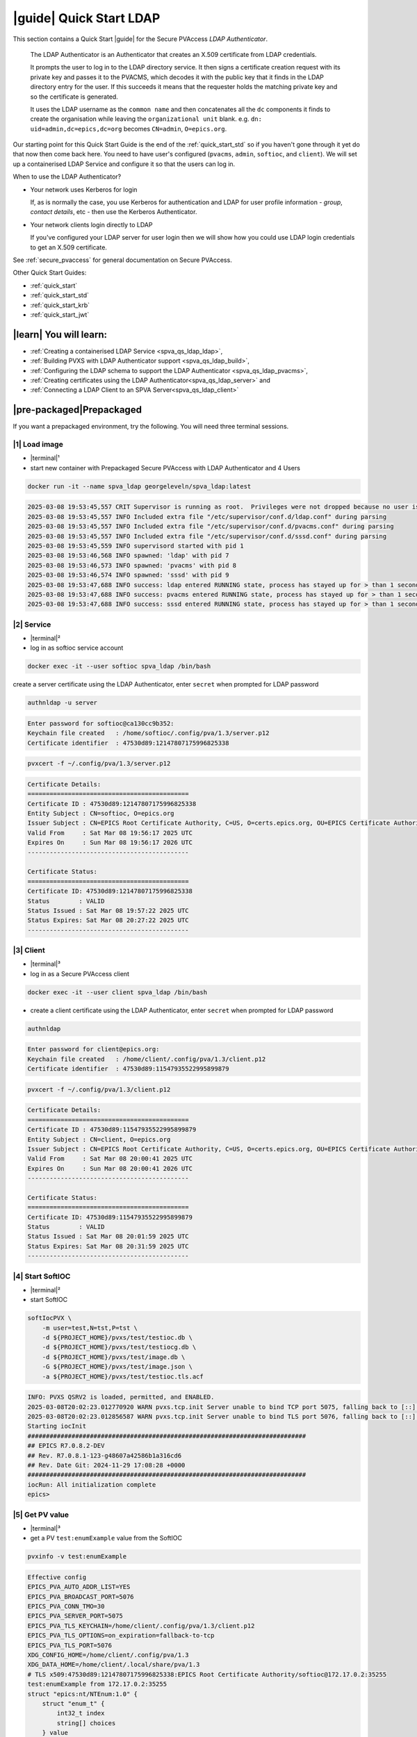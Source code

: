 .. _quick_start_ldap:

|guide| Quick Start LDAP
===============================

This section contains a Quick Start |guide| for the Secure PVAccess *LDAP Authenticator*.

    The LDAP Authenticator is an Authenticator that creates an X.509
    certificate from LDAP credentials.

    It prompts the user to log in to the LDAP directory service.
    It then signs a certificate creation request with its private key and passes
    it to the PVACMS, which decodes it with the public key that
    it finds in the LDAP directory entry for the user.  If this succeeds it means that the
    requester holds the matching private key and so the certificate is generated.

    It uses the LDAP username as the ``common name`` and then concatenates all the ``dc`` components it finds
    to create the organisation while leaving the ``organizational unit`` blank.
    e.g. ``dn: uid=admin,dc=epics,dc=org`` becomes ``CN=admin``, ``O=epics.org``.

Our starting point for this Quick Start Guide is the end of the :ref:`quick_start_std` so if you haven't gone through it yet
do that now then come back here.  You need to have user's configured (``pvacms``, ``admin``, ``softioc``, and ``client``).
We will set up a containerised LDAP Service and configure it so that the users can log in.

When to use the LDAP Authenticator?

- Your network uses Kerberos for login

  If, as is normally the case, you use Kerberos for authentication and
  LDAP for user profile information - *group*, *contact details*, etc - then
  use the Kerberos Authenticator.

- Your network clients login directly to LDAP

  If you've configured your LDAP server for user login then we will
  show how you could use LDAP login credentials to get
  an X.509 certificate.

See :ref:`secure_pvaccess` for general documentation on Secure PVAccess.

Other Quick Start Guides:

- :ref:`quick_start`
- :ref:`quick_start_std`
- :ref:`quick_start_krb`
- :ref:`quick_start_jwt`

|learn| You will learn:
******************************

- :ref:`Creating a containerised LDAP Service <spva_qs_ldap_ldap>`,
- :ref:`Building PVXS with LDAP Authenticator support <spva_qs_ldap_build>`,
- :ref:`Configuring the LDAP schema to support the LDAP Authenticator <spva_qs_ldap_pvacms>`,
- :ref:`Creating certificates using the LDAP Authenticator<spva_qs_ldap_server>` and
- :ref:`Connecting a LDAP Client to an SPVA Server<spva_qs_ldap_client>`

|pre-packaged|\Prepackaged
*********************************

If you want a prepackaged environment, try the following.  You will need three terminal sessions.

|1| Load image
------------------------------

- |terminal|\¹
- start new container with Prepackaged Secure PVAccess with LDAP Authenticator and 4 Users

.. code-block:: shell

    docker run -it --name spva_ldap georgeleveln/spva_ldap:latest

.. code-block:: console

    2025-03-08 19:53:45,557 CRIT Supervisor is running as root.  Privileges were not dropped because no user is specified in the config file.  If you intend to run as root, you can set user=root in the config file to avoid this message.
    2025-03-08 19:53:45,557 INFO Included extra file "/etc/supervisor/conf.d/ldap.conf" during parsing
    2025-03-08 19:53:45,557 INFO Included extra file "/etc/supervisor/conf.d/pvacms.conf" during parsing
    2025-03-08 19:53:45,557 INFO Included extra file "/etc/supervisor/conf.d/sssd.conf" during parsing
    2025-03-08 19:53:45,559 INFO supervisord started with pid 1
    2025-03-08 19:53:46,568 INFO spawned: 'ldap' with pid 7
    2025-03-08 19:53:46,573 INFO spawned: 'pvacms' with pid 8
    2025-03-08 19:53:46,574 INFO spawned: 'sssd' with pid 9
    2025-03-08 19:53:47,688 INFO success: ldap entered RUNNING state, process has stayed up for > than 1 seconds (startsecs)
    2025-03-08 19:53:47,688 INFO success: pvacms entered RUNNING state, process has stayed up for > than 1 seconds (startsecs)
    2025-03-08 19:53:47,688 INFO success: sssd entered RUNNING state, process has stayed up for > than 1 seconds (startsecs)

|2| Service
------------------------------

- |terminal|\²
- log in as softioc service account

.. code-block:: shell

    docker exec -it --user softioc spva_ldap /bin/bash

create a server certificate using the LDAP Authenticator, enter ``secret`` when prompted for LDAP password

.. code-block:: shell

    authnldap -u server

.. code-block:: console

    Enter password for softioc@ca130cc9b352:
    Keychain file created   : /home/softioc/.config/pva/1.3/server.p12
    Certificate identifier  : 47530d89:12147807175996825338


.. code-block:: shell

    pvxcert -f ~/.config/pva/1.3/server.p12

.. code-block:: console

    Certificate Details:
    ============================================
    Certificate ID : 47530d89:12147807175996825338
    Entity Subject : CN=softioc, O=epics.org
    Issuer Subject : CN=EPICS Root Certificate Authority, C=US, O=certs.epics.org, OU=EPICS Certificate Authority
    Valid From     : Sat Mar 08 19:56:17 2025 UTC
    Expires On     : Sun Mar 08 19:56:17 2026 UTC
    --------------------------------------------

    Certificate Status:
    ============================================
    Certificate ID: 47530d89:12147807175996825338
    Status        : VALID
    Status Issued : Sat Mar 08 19:57:22 2025 UTC
    Status Expires: Sat Mar 08 20:27:22 2025 UTC
    --------------------------------------------

|3| Client
------------------------------

- |terminal|\³
- log in as a Secure PVAccess client

.. code-block:: shell

    docker exec -it --user client spva_ldap /bin/bash

- create a client certificate using the LDAP Authenticator, enter ``secret`` when prompted for LDAP password

.. code-block:: shell

    authnldap

.. code-block:: console

    Enter password for client@epics.org:
    Keychain file created   : /home/client/.config/pva/1.3/client.p12
    Certificate identifier  : 47530d89:11547935522995899879

.. code-block:: shell

    pvxcert -f ~/.config/pva/1.3/client.p12

.. code-block:: console

    Certificate Details:
    ============================================
    Certificate ID : 47530d89:11547935522995899879
    Entity Subject : CN=client, O=epics.org
    Issuer Subject : CN=EPICS Root Certificate Authority, C=US, O=certs.epics.org, OU=EPICS Certificate Authority
    Valid From     : Sat Mar 08 20:00:41 2025 UTC
    Expires On     : Sun Mar 08 20:00:41 2026 UTC
    --------------------------------------------

    Certificate Status:
    ============================================
    Certificate ID: 47530d89:11547935522995899879
    Status        : VALID
    Status Issued : Sat Mar 08 20:01:59 2025 UTC
    Status Expires: Sat Mar 08 20:31:59 2025 UTC
    --------------------------------------------


|4| Start SoftIOC
------------------------------

- |terminal|\²
- start SoftIOC

.. code-block:: shell

    softIocPVX \
        -m user=test,N=tst,P=tst \
        -d ${PROJECT_HOME}/pvxs/test/testioc.db \
        -d ${PROJECT_HOME}/pvxs/test/testiocg.db \
        -d ${PROJECT_HOME}/pvxs/test/image.db \
        -G ${PROJECT_HOME}/pvxs/test/image.json \
        -a ${PROJECT_HOME}/pvxs/test/testioc.tls.acf

.. code-block:: console

    INFO: PVXS QSRV2 is loaded, permitted, and ENABLED.
    2025-03-08T20:02:23.012770920 WARN pvxs.tcp.init Server unable to bind TCP port 5075, falling back to [::]:40965
    2025-03-08T20:02:23.012856587 WARN pvxs.tcp.init Server unable to bind TLS port 5076, falling back to [::]:35255
    Starting iocInit
    ############################################################################
    ## EPICS R7.0.8.2-DEV
    ## Rev. R7.0.8.1-123-g48607a42586b1a316cd6
    ## Rev. Date Git: 2024-11-29 17:08:28 +0000
    ############################################################################
    iocRun: All initialization complete
    epics>

|5| Get PV value
------------------------------

- |terminal|\³
- get a PV ``test:enumExample`` value from the SoftIOC

.. code-block:: shell

    pvxinfo -v test:enumExample

.. code-block:: console

    Effective config
    EPICS_PVA_AUTO_ADDR_LIST=YES
    EPICS_PVA_BROADCAST_PORT=5076
    EPICS_PVA_CONN_TMO=30
    EPICS_PVA_SERVER_PORT=5075
    EPICS_PVA_TLS_KEYCHAIN=/home/client/.config/pva/1.3/client.p12
    EPICS_PVA_TLS_OPTIONS=on_expiration=fallback-to-tcp
    EPICS_PVA_TLS_PORT=5076
    XDG_CONFIG_HOME=/home/client/.config/pva/1.3
    XDG_DATA_HOME=/home/client/.local/share/pva/1.3
    # TLS x509:47530d89:12147807175996825338:EPICS Root Certificate Authority/softioc@172.17.0.2:35255
    test:enumExample from 172.17.0.2:35255
    struct "epics:nt/NTEnum:1.0" {
        struct "enum_t" {
            int32_t index
            string[] choices
        } value
        struct "alarm_t" {
            int32_t severity
            int32_t status
            string message
        } alarm
        struct "time_t" {
            int64_t secondsPastEpoch
            int32_t nanoseconds
            int32_t userTag
        } timeStamp
        struct {
            string description
        } display
    }

- verify that connection is TLS

- ``TLS x509:47530d89:12147807175996825338:EPICS Root Certificate Authority/softioc @ 172.17.0.2`` indicates that:

  - The connection is ``TLS``,
  - The Server end of the channel has been authenticated by the Root Certificate Authority ``EPICS Root Certificate Authority``
  - The Server end of the channel's name has been authenticated as ``softioc`` and is connecting from host ``172.17.0.2``

|step-by-step| Step-By-Step
********************************

+--------------------+--------------------------+--------------------------+--------------------------+---------------------------------------+------------------------------------------------------------+
| Env. *authnldap*   | Env. *pvacms*            | Params. *authldap*       | Params. *pvacms*         | Keys and Values                       | Description                                                |
+====================+==========================+==========================+==========================+=======================================+============================================================+
|| EPICS_AUTH_LDAP   ||                         ||                         ||                         || {location of password file}          || file containing password for the given LDAP user account  |
|| _ACCOUNT_PWD_FILE ||                         ||                         ||                         || e.g. ``~/.config/ldap.pass/``        ||                                                           |
+--------------------+--------------------------+--------------------------+--------------------------+---------------------------------------+------------------------------------------------------------+
||                   ||                         || ``-p``                  ||                         || {LDAP account password}              || password for the given LDAP user account                  |
||                   ||                         || ``--password``          ||                         || e.g. ``secret``                      ||                                                           |
+--------------------+--------------------------+--------------------------+--------------------------+---------------------------------------+------------------------------------------------------------+
|| EPICS_AUTH_LDAP_HOST                         ||                                                    || {hostname of LDAP server}            || Trusted hostname of the LDAP server                       |
||                                              || ``--ldap-host``                                    || e.g. ``ldap.stanford.edu``           ||                                                           |
+-----------------------------------------------+-----------------------------------------------------+---------------------------------------+------------------------------------------------------------+
|| EPICS_AUTH_LDAP_PORT                         ||                                                    || <port_number>                        || LDAP server port number. Default is 389                   |
||                                              || ``--ldap-port``                                    || e.g. ``389``                         ||                                                           |
+-----------------------------------------------+-----------------------------------------------------+---------------------------------------+------------------------------------------------------------+


|step| Docker Image
------------------------------------------

|1| Use a Prepackaged spva_std image
^^^^^^^^^^^^^^^^^^^^^^^^^^^^^^^^^^^^^^^^^^^^^^^^^^^^^^^^^^^

- |terminal|\¹
- open a terminal and load pre-built image
- don't forget to add /bin/bash at the end to suppress running the pvacms

.. code-block:: shell

    docker run -it --name spva_ldap georgeleveln/spva_std:latest /bin/bash

.. _spva_qs_ldap_kdc:

|step| LDAP Service
------------------------------------------

This section shows how to install and configure a LDAP Service.  This
is included to enable you to test the LDAP Authenticator before deploying it
into your network.  It will enable you to configure EPICS agents to
log in to the LDAP service using the LDAP Authenticator to authenticate and
then generate X.509 certificates.


|1| Install prerequisites
^^^^^^^^^^^^^^^^^^^^^^^^^^^^^^^^^^^^^^^^^^^^^^^^^^^^^^^^^^^

- pre-seed debconf for slapd so that it uses our desired domain and organization

  - domain: ``epics.org``
  - organization: ``EPICS``

.. code-block:: shell

    export PROJECT_HOME=/opt/epics
    export DEBIAN_FRONTEND=noninteractive

    echo "slapd slapd/no_configuration boolean false" | debconf-set-selections && \
    echo "slapd slapd/domain string epics.org" | debconf-set-selections && \
    echo "slapd shared/organization string EPICS" | debconf-set-selections && \
    echo "slapd slapd/password1 password secret" | debconf-set-selections && \
    echo "slapd slapd/password2 password secret" | debconf-set-selections && \
    echo "slapd slapd/backend string MDB" | debconf-set-selections && \
    echo "slapd slapd/purge_database boolean true" | debconf-set-selections && \
    echo "slapd slapd/move_old_database boolean true" | debconf-set-selections

- Add LDAP dependencies

  - ``slapd`` - LDAP service
  - ``ldap-utils`` - LDAP utilities
  - ``sssd`` - sssd daemon for centralised identity service access
  - ``libldap2-dev`` - development library for compiling pvxs with LDAP Authenticator support
  - ``libnss`` and ``libpam`` - development libraries that integrate ``sssd`` with ``LDAP``

.. code-block:: shell

    apt-get update && \
    apt-get install -y --no-install-recommends \
        slapd \
        ldap-utils \
        sssd \
        libldap2-dev \
        libnss-sss \
        libpam-sss && \
    rm -rf /var/lib/apt/lists/*

.. code-block:: console

    Hit:1 http://ports.ubuntu.com/ubuntu-ports noble InRelease
    Get:2 http://ports.ubuntu.com/ubuntu-ports noble-updates InRelease [126 kB]
    Get:3 http://ports.ubuntu.com/ubuntu-ports noble-backports InRelease [126 kB]
    Get:4 http://ports.ubuntu.com/ubuntu-ports noble-security InRelease [126 kB]
    Get:5 http://ports.ubuntu.com/ubuntu-ports noble-updates/main arm64 Packages [1147 kB]
    Get:6 http://ports.ubuntu.com/ubuntu-ports noble-updates/multiverse arm64 Packages [32.7 kB]
    Get:7 http://ports.ubuntu.com/ubuntu-ports noble-updates/restricted arm64 Packages [1076 kB]
    Get:8 http://ports.ubuntu.com/ubuntu-ports noble-updates/universe arm64 Packages [1305 kB]
    Get:9 http://ports.ubuntu.com/ubuntu-ports noble-security/universe arm64 Packages [1028 kB]
    ...
    warn: The home directory `/var/lib/sss' already exists.  Not touching this directory.
    warn: Warning: The home directory `/var/lib/sss' does not belong to the user you are currently creating.
    invoke-rc.d: could not determine current runlevel
    invoke-rc.d: policy-rc.d denied execution of start.
    Setting up sssd-proxy (2.9.4-1.1ubuntu6.2) ...
    Setting up sssd-ad-common (2.9.4-1.1ubuntu6.2) ...
    Setting up sssd-krb5-common (2.9.4-1.1ubuntu6.2) ...
    Setting up sssd-krb5 (2.9.4-1.1ubuntu6.2) ...
    Setting up sssd-ldap (2.9.4-1.1ubuntu6.2) ...
    Setting up sssd-ad (2.9.4-1.1ubuntu6.2) ...
    Setting up sssd-ipa (2.9.4-1.1ubuntu6.2) ...
    Setting up sssd (2.9.4-1.1ubuntu6.2) ...
    Processing triggers for libc-bin (2.39-0ubuntu8.4) ...

.. _spva_qs_ldap_build:

|2| Rebuild pvxs
^^^^^^^^^^^^^^^^^^^^^^^^^^^^^^^^^^^^^^^^^^^^^^^^^^^^^^^^^^^

- enable LDAP Authenticator by updating ``CONFIG_SITE.local``
- do a clean rebuild of pvxs

.. code-block:: shell

    cd ${PROJECT_HOME}

    cat >> CONFIG_SITE.local <<EOF
    EVENT2_HAS_OPENSSL = YES
    PVXS_ENABLE_PVACMS = YES
    PVXS_ENABLE_LDAP_AUTH = YES
    EOF

    cd pvxs && \
    make distclean && \
    make -j10 all

.. code-block:: console

    make -C ./configure realclean
    make[1]: Entering directory '/opt/epics/pvxs/configure'
    rm -rf O.*
    make[1]: Leaving directory '/opt/epics/pvxs/configure'
    make -C ./setup realclean
    make[1]: Entering directory '/opt/epics/pvxs/setup'
    rm -rf O.*
    make[1]: Leaving directory '/opt/epics/pvxs/setup'
    make -C ./src realclean
    make[1]: Entering directory '/opt/epics/pvxs/src'
    rm -rf O.*
    make[1]: Leaving directory '/opt/epics/pvxs/src'
    make -C ./tools realclean
    make[1]: Entering directory '/opt/epics/pvxs/tools'
    ...
    perl -CSD /opt/epics/epics-base/bin/linux-aarch64/makeTestfile.pl linux-aarch64 linux-aarch64 testtls.t testtls
    /usr/bin/g++ -o testtlswithcmsandstapling  -L/opt/epics/epics-base/lib/linux-aarch64 -L/opt/epics/pvxs/lib/linux-aarch64 -Wl,-rpath,/opt/epics/epics-base/lib/linux-aarch64 -Wl,-rpath,/opt/epics/pvxs/lib/linux-aarch64     -Wl,--as-needed -Wl,--compress-debug-sections=zlib      -rdynamic         testtlswithcmsandstapling.o certstatusfactory.o certstatusmanager.o certstatus.o    -lpvxs -lCom  -levent_openssl -levent_core -levent_pthreads -lssl -lcrypto
    perl -CSD /opt/epics/epics-base/bin/linux-aarch64/makeTestfile.pl linux-aarch64 linux-aarch64 testtlswithcmsandstapling.t testtlswithcmsandstapling
    /usr/bin/g++ -o testtlswithcms  -L/opt/epics/epics-base/lib/linux-aarch64 -L/opt/epics/pvxs/lib/linux-aarch64 -Wl,-rpath,/opt/epics/epics-base/lib/linux-aarch64 -Wl,-rpath,/opt/epics/pvxs/lib/linux-aarch64     -Wl,--as-needed -Wl,--compress-debug-sections=zlib      -rdynamic         testtlswithcms.o certstatusfactory.o certstatusmanager.o certstatus.o    -lpvxs -lCom  -levent_openssl -levent_core -levent_pthreads -lssl -lcrypto
    perl -CSD /opt/epics/epics-base/bin/linux-aarch64/makeTestfile.pl linux-aarch64 linux-aarch64 testtlswithcms.t testtlswithcms
    make[2]: Leaving directory '/opt/epics/pvxs/test/O.linux-aarch64'
    make[1]: Leaving directory '/opt/epics/pvxs/test'

|3| Configure LDAP
^^^^^^^^^^^^^^^^^^^^^^^^^^^^^^^^^^^^^^^^^^^^^^^^^^^^^^^^^^^

- Remove the default LDAP configuration and reconfigure slapd non-interactively

.. code-block:: shell

    rm -rf /etc/ldap/slapd.d && \
    dpkg-reconfigure -f noninteractive slapd

.. code-block:: console

    invoke-rc.d: could not determine current runlevel
    invoke-rc.d: policy-rc.d denied execution of stop.
    invoke-rc.d: could not determine current runlevel
    invoke-rc.d: policy-rc.d denied execution of stop.
      Moving old database directory to /var/backups:
      - directory unknown... done.
      Creating initial configuration... done.
      Creating LDAP directory... done.
    invoke-rc.d: could not determine current runlevel
    invoke-rc.d: policy-rc.d denied execution of start.

- create epics custom schema addition to enable LDAP Authenticator

  - this schema addition will hold the public key for each LDAP user
  - acl protects it so that only the user themselves can write to it but it is readable by anyone

.. code-block:: shell

    cat > /tmp/epics-schema.ldif <<EOF
    dn: cn=epics,cn=schema,cn=config
    objectClass: olcSchemaConfig
    cn: epics
    olcAttributeTypes: ( 1.3.6.1.4.1.99999.1
        NAME 'epicsPublicKey'
        DESC 'Public key EPICS Agents'
        EQUALITY caseExactMatch
        SUBSTR caseExactSubstringsMatch
        SYNTAX 1.3.6.1.4.1.1466.115.121.1.15
        SINGLE-VALUE )
    olcObjectClasses: ( 1.3.6.1.4.1.99999.2
        NAME 'epicsAuxiliary'
        DESC 'Auxiliary object class to allow storage of a public key'
        SUP top
        AUXILIARY
        MAY ( epicsPublicKey ) )
    EOF

.. code-block:: shell

    cat > /tmp/epics-acl.ldif <<EOF
    dn: olcDatabase={1}mdb,cn=config
    changetype: modify
    add: olcAccess
    olcAccess: {0}to attrs=epicsPublicKey by self write by users read by anonymous read
    EOF

.. code-block:: shell

    /usr/sbin/slapd -h "ldap:/// ldapi:///" -u openldap & \
    sleep 5 && \
    ldapadd -Y EXTERNAL -H ldapi:/// -f /tmp/epics-schema.ldif && \
    ldapmodify -Y EXTERNAL -H ldapi:/// -f /tmp/epics-acl.ldif && \
    pkill slapd && \
    sleep 2 && \
    rm -f /tmp/epics-schema.ldif /tmp/epics-acl.ldif

.. code-block:: console

    [1] 2802

    [1]+  Done                    /usr/sbin/slapd -h "ldap:/// ldapi:///" -u openldap
    SASL/EXTERNAL authentication started
    SASL username: gidNumber=0+uidNumber=0,cn=peercred,cn=external,cn=auth
    SASL SSF: 0
    adding new entry "cn=epics,cn=schema,cn=config"

    SASL/EXTERNAL authentication started
    SASL username: gidNumber=0+uidNumber=0,cn=peercred,cn=external,cn=auth
    SASL SSF: 0
    modifying entry "olcDatabase={1}mdb,cn=config"


|4| Configure LDAP Users
^^^^^^^^^^^^^^^^^^^^^^^^^^^^^^^^^^^^^^^^^^^^^^^^^^^^^^^^^^^

- create LDAP users

  - base dn: ``dc=epics``, ``dc=org``
  - users: ``admin``, ``pvacms``, ``softioc``, ``client``
  - posix groups: ``admin``, ``pvacms``, ``softioc``, ``client``
  - groups: ``users``, ``servers``, ``clients``, ``services``
  - linux mappings: home directory, shell
  - password: "secret"

.. code-block:: shell

    cat > /tmp/ldap-data.ldif <<EOF
    dn: dc=epics,dc=org
    objectClass: dcObject
    objectClass: organization
    dc: epics
    o: EPICS

    # Base organizational units
    dn: ou=People,dc=epics,dc=org
    objectClass: organizationalUnit
    ou: People

    dn: ou=Groups,dc=epics,dc=org
    objectClass: organizationalUnit
    ou: Groups

    # Create users
    dn: uid=admin,dc=epics,dc=org
    objectClass: inetOrgPerson
    objectClass: posixAccount
    objectClass: shadowAccount
    objectClass: epicsAuxiliary
    cn: admin
    sn: admin
    uid: admin
    uidNumber: 1001
    gidNumber: 1001
    homeDirectory: /home/admin
    loginShell: /bin/bash
    userPassword: {SSHA}rDsYFPnFI8zidqcImBer6BGBULvgxjo0
    # epicsPublicKey: <base64-encoded public key string>

    dn: uid=pvacms,ou=People,dc=epics,dc=org
    objectClass: inetOrgPerson
    objectClass: posixAccount
    objectClass: shadowAccount
    objectClass: epicsAuxiliary
    cn: pvacms
    sn: pvacms
    uid: pvacms
    uidNumber: 1002
    gidNumber: 1002
    homeDirectory: /home/pvacms
    loginShell: /bin/bash
    userPassword: {SSHA}rDsYFPnFI8zidqcImBer6BGBULvgxjo0
    # epicsPublicKey: <base64-encoded public key string>

    dn: uid=softioc,ou=People,dc=epics,dc=org
    objectClass: inetOrgPerson
    objectClass: posixAccount
    objectClass: shadowAccount
    objectClass: epicsAuxiliary
    cn: softioc
    sn: softioc
    uid: softioc
    uidNumber: 1003
    gidNumber: 1003
    homeDirectory: /home/softioc
    loginShell: /bin/bash
    userPassword: {SSHA}rDsYFPnFI8zidqcImBer6BGBULvgxjo0
    # epicsPublicKey: <base64-encoded public key string>

    dn: uid=client,ou=People,dc=epics,dc=org
    objectClass: inetOrgPerson
    objectClass: posixAccount
    objectClass: shadowAccount
    objectClass: epicsAuxiliary
    cn: client
    sn: client
    uid: client
    uidNumber: 1004
    gidNumber: 1004
    homeDirectory: /home/client
    loginShell: /bin/bash
    userPassword: {SSHA}rDsYFPnFI8zidqcImBer6BGBULvgxjo0
    # epicsPublicKey: <base64-encoded public key string>

    # Create groups and add members
    dn: cn=admin,ou=Groups,dc=epics,dc=org
    objectClass: posixGroup
    cn: admin
    gidNumber: 1001
    memberUid: admin

    dn: cn=pvacms,ou=Groups,dc=epics,dc=org
    objectClass: posixGroup
    cn: pvacms
    gidNumber: 1002
    memberUid: pvacms

    dn: cn=softioc,ou=Groups,dc=epics,dc=org
    objectClass: posixGroup
    cn: softioc
    gidNumber: 1003
    memberUid: softioc

    dn: cn=client,ou=Groups,dc=epics,dc=org
    objectClass: posixGroup
    cn: client
    gidNumber: 1004
    memberUid: client

    dn: cn=users,ou=Groups,dc=epics,dc=org
    objectClass: groupOfUniqueNames
    cn: users
    uniqueMember: uid=admin,ou=People,dc=epics,dc=org
    uniqueMember: uid=client,ou=People,dc=epics,dc=org

    dn: cn=servers,ou=Groups,dc=epics,dc=org
    objectClass: groupOfUniqueNames
    cn: servers
    uniqueMember: uid=softioc,ou=People,dc=epics,dc=org
    uniqueMember: uid=pvacms,ou=People,dc=epics,dc=org

    dn: cn=clients,ou=Groups,dc=epics,dc=org
    objectClass: groupOfUniqueNames
    cn: clients
    uniqueMember: uid=softioc,ou=People,dc=epics,dc=org
    uniqueMember: uid=client,ou=People,dc=epics,dc=org

    dn: cn=services,ou=Groups,dc=epics,dc=org
    objectClass: groupOfUniqueNames
    cn: services
    uniqueMember: uid=pvacms,ou=People,dc=epics,dc=org
    EOF

- remove any existing LDAP database contents
- load the LDAP entries using slapadd
- fix ownership
- clean up

.. code-block:: shell

    rm -rf /var/lib/ldap/* && \
    slapadd -l /tmp/ldap-data.ldif && \
    chown -R openldap:openldap /var/lib/ldap && \
    rm -f /tmp/ldap-data.ldif

.. code-block:: console

    Closing DB...

.. _spva_qs_ldap_pvacms:

|5| Configure SSSD (optional)
^^^^^^^^^^^^^^^^^^^^^^^^^^^^^^^^^^^^^^^^^^^^^^^^^^^^^^^^^^^

- sssd configuration

  - LDAP set as identity provider

.. code-block:: shell

    cat > /etc/sssd/sssd.conf <<EOF
    [sssd]
    services = nss, pam
    domains = epics
    config_file_version = 2

    [domain/epics]
    id_provider = ldap
    auth_provider = ldap
    ldap_uri = ldap://localhost
    ldap_search_base = dc=epics,dc=org
    # leave these unset for anonymous access.
    ldap_default_bind_dn =
    ldap_default_authtok =

    # Cache credentials so that user information is available even if LDAP temporarily becomes unavailable.
    cache_credentials = True

    # If a user entry does not specify a home directory, use this pattern.
    fallback_homedir = /home/%u

    # Use the RFC2307 schema for standard POSIX attributes.
    ldap_schema = rfc2307

    # enable enumeration (listing all users) for testing.
    enumerate = True

    debug_level = 0
    EOF

- secure the SSSD configuration

.. code-block:: shell

    chmod 600 /etc/sssd/sssd.conf && \
    chown root:root /etc/sssd/sssd.conf

- update /etc/nsswitch.conf to use SSSD for passwd, group, and shadow

.. code-block:: shell

    sed -i 's/^passwd:.*/passwd:        files sss/' /etc/nsswitch.conf && \
    sed -i 's/^group:.*/group:          files sss/' /etc/nsswitch.conf && \
    sed -i 's/^shadow:.*/shadow:        files sss/' /etc/nsswitch.conf

|6| Configure Supervisor to run LDAP and SSSD
^^^^^^^^^^^^^^^^^^^^^^^^^^^^^^^^^^^^^^^^^^^^^^^^^^^^^^^^^^^

- configure LDAP supervisord

.. code-block:: shell

    cat > /etc/supervisor/conf.d/ldap.conf <<EOF
    [program:ldap]
    command=/usr/sbin/slapd -h "ldap:///" -d 1
    autostart=true
    autorestart=true
    stdout_logfile=/var/log/supervisor/ldap.out.log
    stderr_logfile=/var/log/supervisor/ldap.err.log
    EOF

- configure SSSD supervisord

.. code-block:: shell

    cat > /etc/supervisor/conf.d/sssd.conf <<EOF
    [program:sssd]
    command=/usr/sbin/sssd -i
    autostart=true
    autorestart=true
    stdout_logfile=/var/log/supervisor/sssd.out.log
    stderr_logfile=/var/log/supervisor/sssd.err.log
    EOF

|7| Start Services
^^^^^^^^^^^^^^^^^^^^^^^^^^^^^^^^^^^^^^^^^^^^^^^^^^^^^^^^^^^

- start LDAP, sssd, and pvacms with LDAP Authenticator support

.. code-block:: shell

    /usr/bin/supervisord -c /etc/supervisor/supervisord.conf

.. code-block:: console

    2025-03-10 12:42:04,390 INFO Included extra file "/etc/supervisor/conf.d/ldap.conf" during parsing
    2025-03-10 12:42:04,390 INFO Included extra file "/etc/supervisor/conf.d/pvacms.conf" during parsing
    2025-03-10 12:42:04,390 INFO Included extra file "/etc/supervisor/conf.d/sssd.conf" during parsing
    2025-03-10 12:42:04,390 INFO Set uid to user 0 succeeded
    2025-03-10 12:42:04,391 INFO supervisord started with pid 2830
    2025-03-10 12:42:05,403 INFO spawned: 'ldap' with pid 2831
    2025-03-10 12:42:05,412 INFO spawned: 'pvacms' with pid 2832
    2025-03-10 12:42:05,413 INFO spawned: 'sssd' with pid 2833
    2025-03-10 12:42:06,717 INFO success: ldap entered RUNNING state, process has stayed up for > than 1 seconds (startsecs)
    2025-03-10 12:42:06,717 INFO success: pvacms entered RUNNING state, process has stayed up for > than 1 seconds (startsecs)
    2025-03-10 12:42:06,717 INFO success: sssd entered RUNNING state, process has stayed up for > than 1 seconds (startsecs)

.. _spva_qs_ldap_server:

|step| Run SoftIOC
------------------------------------------

|1| Login as softioc in a new shell
^^^^^^^^^^^^^^^^^^^^^^^^^^^^^^^^^^^^^^^^^^^^^^^^^^^^^^^^^^^

- |terminal|\²

.. code-block:: shell

    docker exec -it --user softioc spva_ldap /bin/bash

|2| Verify LDAP config
^^^^^^^^^^^^^^^^^^^^^^^^^^^^^^^^^^^^^^^^^^^^^^^^^^^^^^^^^^^

- read out entry for softioc from LDAP directory

.. code-block:: shell

    ldapsearch -x -LLL -b "ou=People,dc=epics,dc=org" "(uid=softioc)"

.. code-block:: console

    dn: uid=softioc,ou=People,dc=epics,dc=org
    objectClass: inetOrgPerson
    objectClass: posixAccount
    objectClass: shadowAccount
    objectClass: epicsAuxiliary
    cn: softioc
    sn: softioc
    uid: softioc
    uidNumber: 1003
    gidNumber: 1003
    homeDirectory: /home/softioc
    loginShell: /bin/bash

.. code-block:: shell

    ldapsearch -x -LLL -b "ou=People,dc=epics,dc=org" "(uid=softioc)"

.. code-block:: console

    dn: uid=softioc,ou=People,dc=epics,dc=org
    objectClass: inetOrgPerson
    objectClass: posixAccount
    objectClass: shadowAccount
    objectClass: epicsAuxiliary
    cn: softioc
    sn: softioc
    uid: softioc
    uidNumber: 1003
    gidNumber: 1003
    homeDirectory: /home/softioc
    loginShell: /bin/bash

|3| Get Certificate
^^^^^^^^^^^^^^^^^^^^^^^^^^^^^^^^^^^^^^^^^^^^^^^^^^^^^^^^^^^

- create a softioc server certificate.  Enter "secret" when prompted for password

  - creates softioc server certificate
  - at location specified by ``EPICS_PVAS_TLS_KEYCHAIN`` or ``${XDG_CONFIG_HOME}/pva/1.3/server.p12`` by default

.. code-block:: shell

    authnldap -u server

.. code-block:: console

    Enter password for softioc@c6e116778b71:
    Keychain file created   : /home/softioc/.config/pva/1.3/server.p12
    Certificate identifier  : b271f07a:13935791733272200197

|4| Check the certificate status is VALID
^^^^^^^^^^^^^^^^^^^^^^^^^^^^^^^^^^^^^^^^^^^^^^^^^

- check that the generated certificate is ``VALID``
- note that the *name* is ``softioc`` - verified against LDAP
- note that the *organization* is ``epics.org`` - picked up from LDAP
- note that the *expiration date* is one day in the future, picked up from default LDAP Authenticator config
- note that the *start date* is set to the date of certificate issuance

.. code-block:: shell

    pvxcert -f ~/.config/pva/1.3/server.p12

.. code-block:: console

    Certificate Details:
    ============================================
    Certificate ID : b271f07a:13935791733272200197
    Entity Subject : CN=softioc, O=epics.org
    Issuer Subject : CN=EPICS Root Certificate Authority, C=US, O=certs.epics.org, OU=EPICS Certificate Authority
    Valid From     : Mon Mar 10 12:48:26 2025 UTC
    Expires On     : Tue Mar 10 12:48:26 2026 UTC
    --------------------------------------------

    Certificate Status:
    ============================================
    Certificate ID: b271f07a:13935791733272200197
    Status        : VALID
    Status Issued : Mon Mar 10 12:49:37 2025 UTC
    Status Expires: Mon Mar 10 13:19:37 2025 UTC
    --------------------------------------------

|5| Run Secure PVAccess Service
^^^^^^^^^^^^^^^^^^^^^^^^^^^^^^^^^^^^^^

- start the service

.. code-block:: shell

    softIocPVX \
        -m user=test,N=tst,P=tst \
        -d ${PROJECT_HOME}/pvxs/test/testioc.db \
        -d ${PROJECT_HOME}/pvxs/test/testiocg.db \
        -d ${PROJECT_HOME}/pvxs/test/image.db \
        -G ${PROJECT_HOME}/pvxs/test/image.json \
        -a ${PROJECT_HOME}/pvxs/test/testioc.tls.acf

.. code-block:: console

    INFO: PVXS QSRV2 is loaded, permitted, and ENABLED.
    2025-03-10T12:51:26.189013708 WARN pvxs.tcp.init Server unable to bind TCP port 5075, falling back to [::]:38601
    2025-03-10T12:51:26.189087208 WARN pvxs.tcp.init Server unable to bind TLS port 5076, falling back to [::]:37623
    Starting iocInit
    ############################################################################
    ## EPICS R7.0.8.2-DEV
    ## Rev. R7.0.8.1-123-g48607a42586b1a316cd6
    ## Rev. Date Git: 2024-11-29 17:08:28 +0000
    ############################################################################
    iocRun: All initialization complete
    epics>

.. _spva_qs_ldap_client:

|step| SPVA Client
------------------------------------------

|1| Login as client in a new shell
^^^^^^^^^^^^^^^^^^^^^^^^^^^^^^^^^^^^^^^^^^^^^^^^^^^^^^^^^^^

- |terminal|\³

.. code-block:: shell

    docker exec -it --user client spva_ldap /bin/bash

|2| Verify LDAP config
^^^^^^^^^^^^^^^^^^^^^^^^^^^^^^^^^^^^^^^^^^^^^^^^^^^^^^^^^^^

- read out entry for client from LDAP directory

.. code-block:: shell

    ldapsearch -x -LLL -b "ou=People,dc=epics,dc=org" "(uid=client)"

.. code-block:: console

    dn: uid=client,ou=People,dc=epics,dc=org
    objectClass: inetOrgPerson
    objectClass: posixAccount
    objectClass: shadowAccount
    objectClass: epicsAuxiliary
    cn: client
    sn: client
    uid: client
    uidNumber: 1004
    gidNumber: 1004
    homeDirectory: /home/client
    loginShell: /bin/bash

.. code-block:: shell

    ldapsearch -x -LLL -b "ou=People,dc=epics,dc=org" "(uid=client)"

.. code-block:: console

    dn: cn=client,ou=Groups,dc=epics,dc=org
    objectClass: posixGroup
    cn: client
    gidNumber: 1004
    memberUid: client

|3| Get Certificate
^^^^^^^^^^^^^^^^^^^^^^^^^^^^^^^^^^^^^^^^^^^^^^^^^^^^^^^^^^^

- create a client certificate.  Enter "secret" when prompted for a password

  - creates a client certificate
  - at location specified by ``EPICS_PVA_TLS_KEYCHAIN`` or ``${XDG_CONFIG_HOME}/pva/1.3/client.p12`` by default

.. code-block:: shell

    authnldap

.. code-block:: console

    Enter password for client@epics.org:
    Keychain file created   : /home/client/.config/pva/1.3/client.p12
    Certificate identifier  : b271f07a:4841285184560088877

|4| Check the certificate status is VALID
^^^^^^^^^^^^^^^^^^^^^^^^^^^^^^^^^^^^^^^^^^^^^^^^^

- check that the generated certificate is ``VALID``
- note that the *name* is ``client`` - verified against LDAP
- note that the *organization* is ``epics.org`` - picked up from LDAP
- note that the *expiration date* is one day in the future, picked up from default LDAP Authenticator config
- note that the *start date* is set to the date of certificate issuance

.. code-block:: shell

    pvxcert -f ~/.config/pva/1.3/client.p12

.. code-block:: console

    Certificate Details:
    ============================================
    Certificate ID : b271f07a:1204731550645534180
    Entity Subject : CN=client, O=EPICS.ORG
    Issuer Subject : CN=EPICS Root Certificate Authority, C=US, O=certs.epics.org, OU=EPICS Certificate Authority
    Valid From     : Mon Mar 10 03:32:57 2025 UTC
    Expires On     : Tue Mar 11 03:30:32 2025 UTC
    --------------------------------------------

    Certificate Status:
    ============================================
    Certificate ID: b271f07a:1204731550645534180
    Status        : VALID
    Status Issued : Mon Mar 10 03:33:58 2025 UTC
    Status Expires: Mon Mar 10 04:03:58 2025 UTC
    --------------------------------------------

|5| Test TLS client operations
^^^^^^^^^^^^^^^^^^^^^^^^^^^^^^^^^^^^^^^^^^^^^^^^^^^^^^^^^^^

.. code-block:: shell

    pvxget -F tree test:structExample

.. code-block:: console

    test:structExample
    ...

- show that TLS is being used

.. code-block:: shell

    pvxinfo -v test:enumExample

.. code-block:: console

    Effective config
    EPICS_PVA_AUTO_ADDR_LIST=YES
    EPICS_PVA_BROADCAST_PORT=5076
    EPICS_PVA_CONN_TMO=30
    EPICS_PVA_SERVER_PORT=5075
    EPICS_PVA_TLS_KEYCHAIN=/home/client/.config/pva/1.3/client.p12
    EPICS_PVA_TLS_OPTIONS=on_expiration=fallback-to-tcp
    EPICS_PVA_TLS_PORT=5076
    XDG_CONFIG_HOME=/home/client/.config/pva/1.3
    XDG_DATA_HOME=/home/client/.local/share/pva/1.3
    # TLS x509:b271f07a:13935791733272200197:EPICS Root Certificate Authority/softioc@172.17.0.2:37623
    test:enumExample from 172.17.0.2:37623
    struct "epics:nt/NTEnum:1.0" {
        struct "enum_t" {
            int32_t index
            string[] choices
        } value
        struct "alarm_t" {
            int32_t severity
            int32_t status
            string message
        } alarm
        struct "time_t" {
            int64_t secondsPastEpoch
            int32_t nanoseconds
            int32_t userTag
        } timeStamp
        struct {
            string description
        } display
    }

.. note::

  - ``TLS x509:b271f07a:13935791733272200197:EPICS Root Certificate Authority/softioc @ 172.17.0.2`` indicates that:

    - The connection is ``TLS``,
    - The Server end of the channel has been authenticated by the Root Certificate Authority ``EPICS Root Certificate Authority``
    - The Server end of the channel's name has been authenticated as ``softioc`` and is connecting from host ``172.17.0.2``

